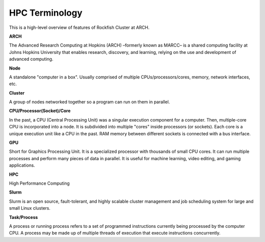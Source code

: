 HPC Terminology
###############

This is a high-level overview of features of Rockfish Cluster at ARCH.

**ARCH**

The Advanced Research Computing at Hopkins (ARCH) –formerly known as MARCC– is a shared computing facility at Johns Hopkins University that enables research, discovery, and learning, relying on the use and development of advanced computing.

**Node**

A standalone "computer in a box". Usually comprised of multiple CPUs/processors/cores, memory, network interfaces, etc.

**Cluster**

A group of nodes networked together so a program can run on them in parallel.

**CPU/Processor(Socket)/Core**

In the past, a CPU (Central Processing Unit) was a singular execution component for a computer. Then, multiple-core CPU is incorporated into a node. It is subdivided into multiple "cores" inside processors (or sockets). Each core is a unique execution unit like a CPU in the past. RAM memory between different sockets is connected with a bus interface.

.. image:: images/picture1.png
  :width: 800
  :alt: Multicore CPU (NUMA system)

**GPU**

Short for Graphics Processing Unit. It is a specialized processor with thousands of small CPU cores. It can run multiple processes and perform many pieces of data in parallel. It is useful for machine learning, video editing, and gaming applications.

**HPC**

High Performance Computing

**Slurm**

Slurm is an open source, fault-tolerant, and highly scalable cluster management and job scheduling system for large and small Linux clusters.

**Task/Process**

A process or running process refers to a set of programmed instructions currently being processed by the computer CPU. A process may be made up of multiple threads of execution that execute instructions concurrently.
